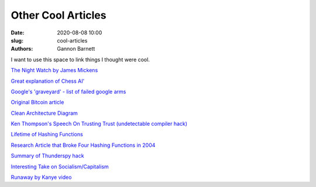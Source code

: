 Other Cool Articles
############################
:date: 2020-08-08 10:00
:slug: cool-articles
:authors: Gannon Barnett

I want to use this space to link things I thought were cool. 

`The Night Watch by James Mickens <https://www.usenix.org/system/files/1311_05-08_mickens.pdf>`_

`Great explanation of Chess AI' <https://www.youtube.com/watch?v=U4ogK0MIzqk&ab_channel=SebastianLague>`_

`Google's 'graveyard' - list of failed google arms <https://killedbygoogle.com/>`_

`Original Bitcoin article <https://bitcoin.org/bitcoin.pdf>`_

`Clean Architecture Diagram <https://blog.cleancoder.com/uncle-bob/2012/08/13/the-clean-architecture.html>`_

`Ken Thompson's Speech On Trusting Trust (undetectable compiler hack) <https://www.win.tue.nl/~aeb/linux/hh/thompson/trust.html>`_

`Lifetime of Hashing Functions <https://valerieaurora.org/hash.html>`_

`Research Article that Broke Four Hashing Functions in 2004 <https://eprint.iacr.org/2004/199>`_

`Summary of Thunderspy hack <https://thunderspy.io/>`_

`Interesting Take on Socialism/Capitalism <https://www.quora.com/Why-is-socialism-appealing-to-many-young-Americans/answer/Ron-Rule?ch=10&share=61e65760&srid=6U8fb>`_

`Runaway by Kanye video <https://www.youtube.com/watch?v=Jg5wkZ-dJXA>`_
